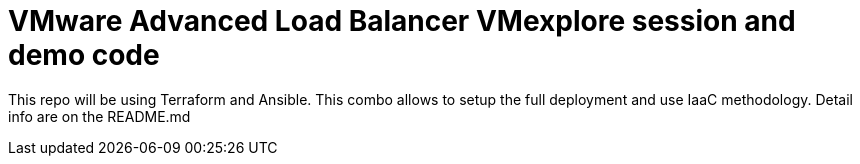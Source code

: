 = VMware Advanced Load Balancer VMexplore session and demo code

This repo will be using Terraform and Ansible. This combo allows to setup the full deployment and use IaaC methodology.
Detail info are on the README.md
